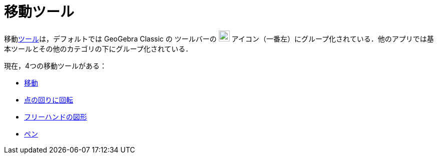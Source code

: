 = 移動ツール
:page-en: tools/Movement_Tools
ifdef::env-github[:imagesdir: /ja/modules/ROOT/assets/images]

移動xref:/ツール.adoc[ツール]は，デフォルトでは GeoGebra Classic の
ツールバーの image:22px-Mode_move.svg.png[Mode
move.svg,width=22,height=22] アイコン（一番左）にグループ化されている．他のアプリでは基本ツールとその他のカテゴリの下にグループ化されている．

現在，4つの移動ツールがある：

* xref:/tools/移動.adoc[移動]
* xref:/tools/点の回りに回転.adoc[点の回りに回転]
* xref:/tools/フリーハンドの図形.adoc[フリーハンドの図形]
* xref:/tools/ペン.adoc[ペン]
